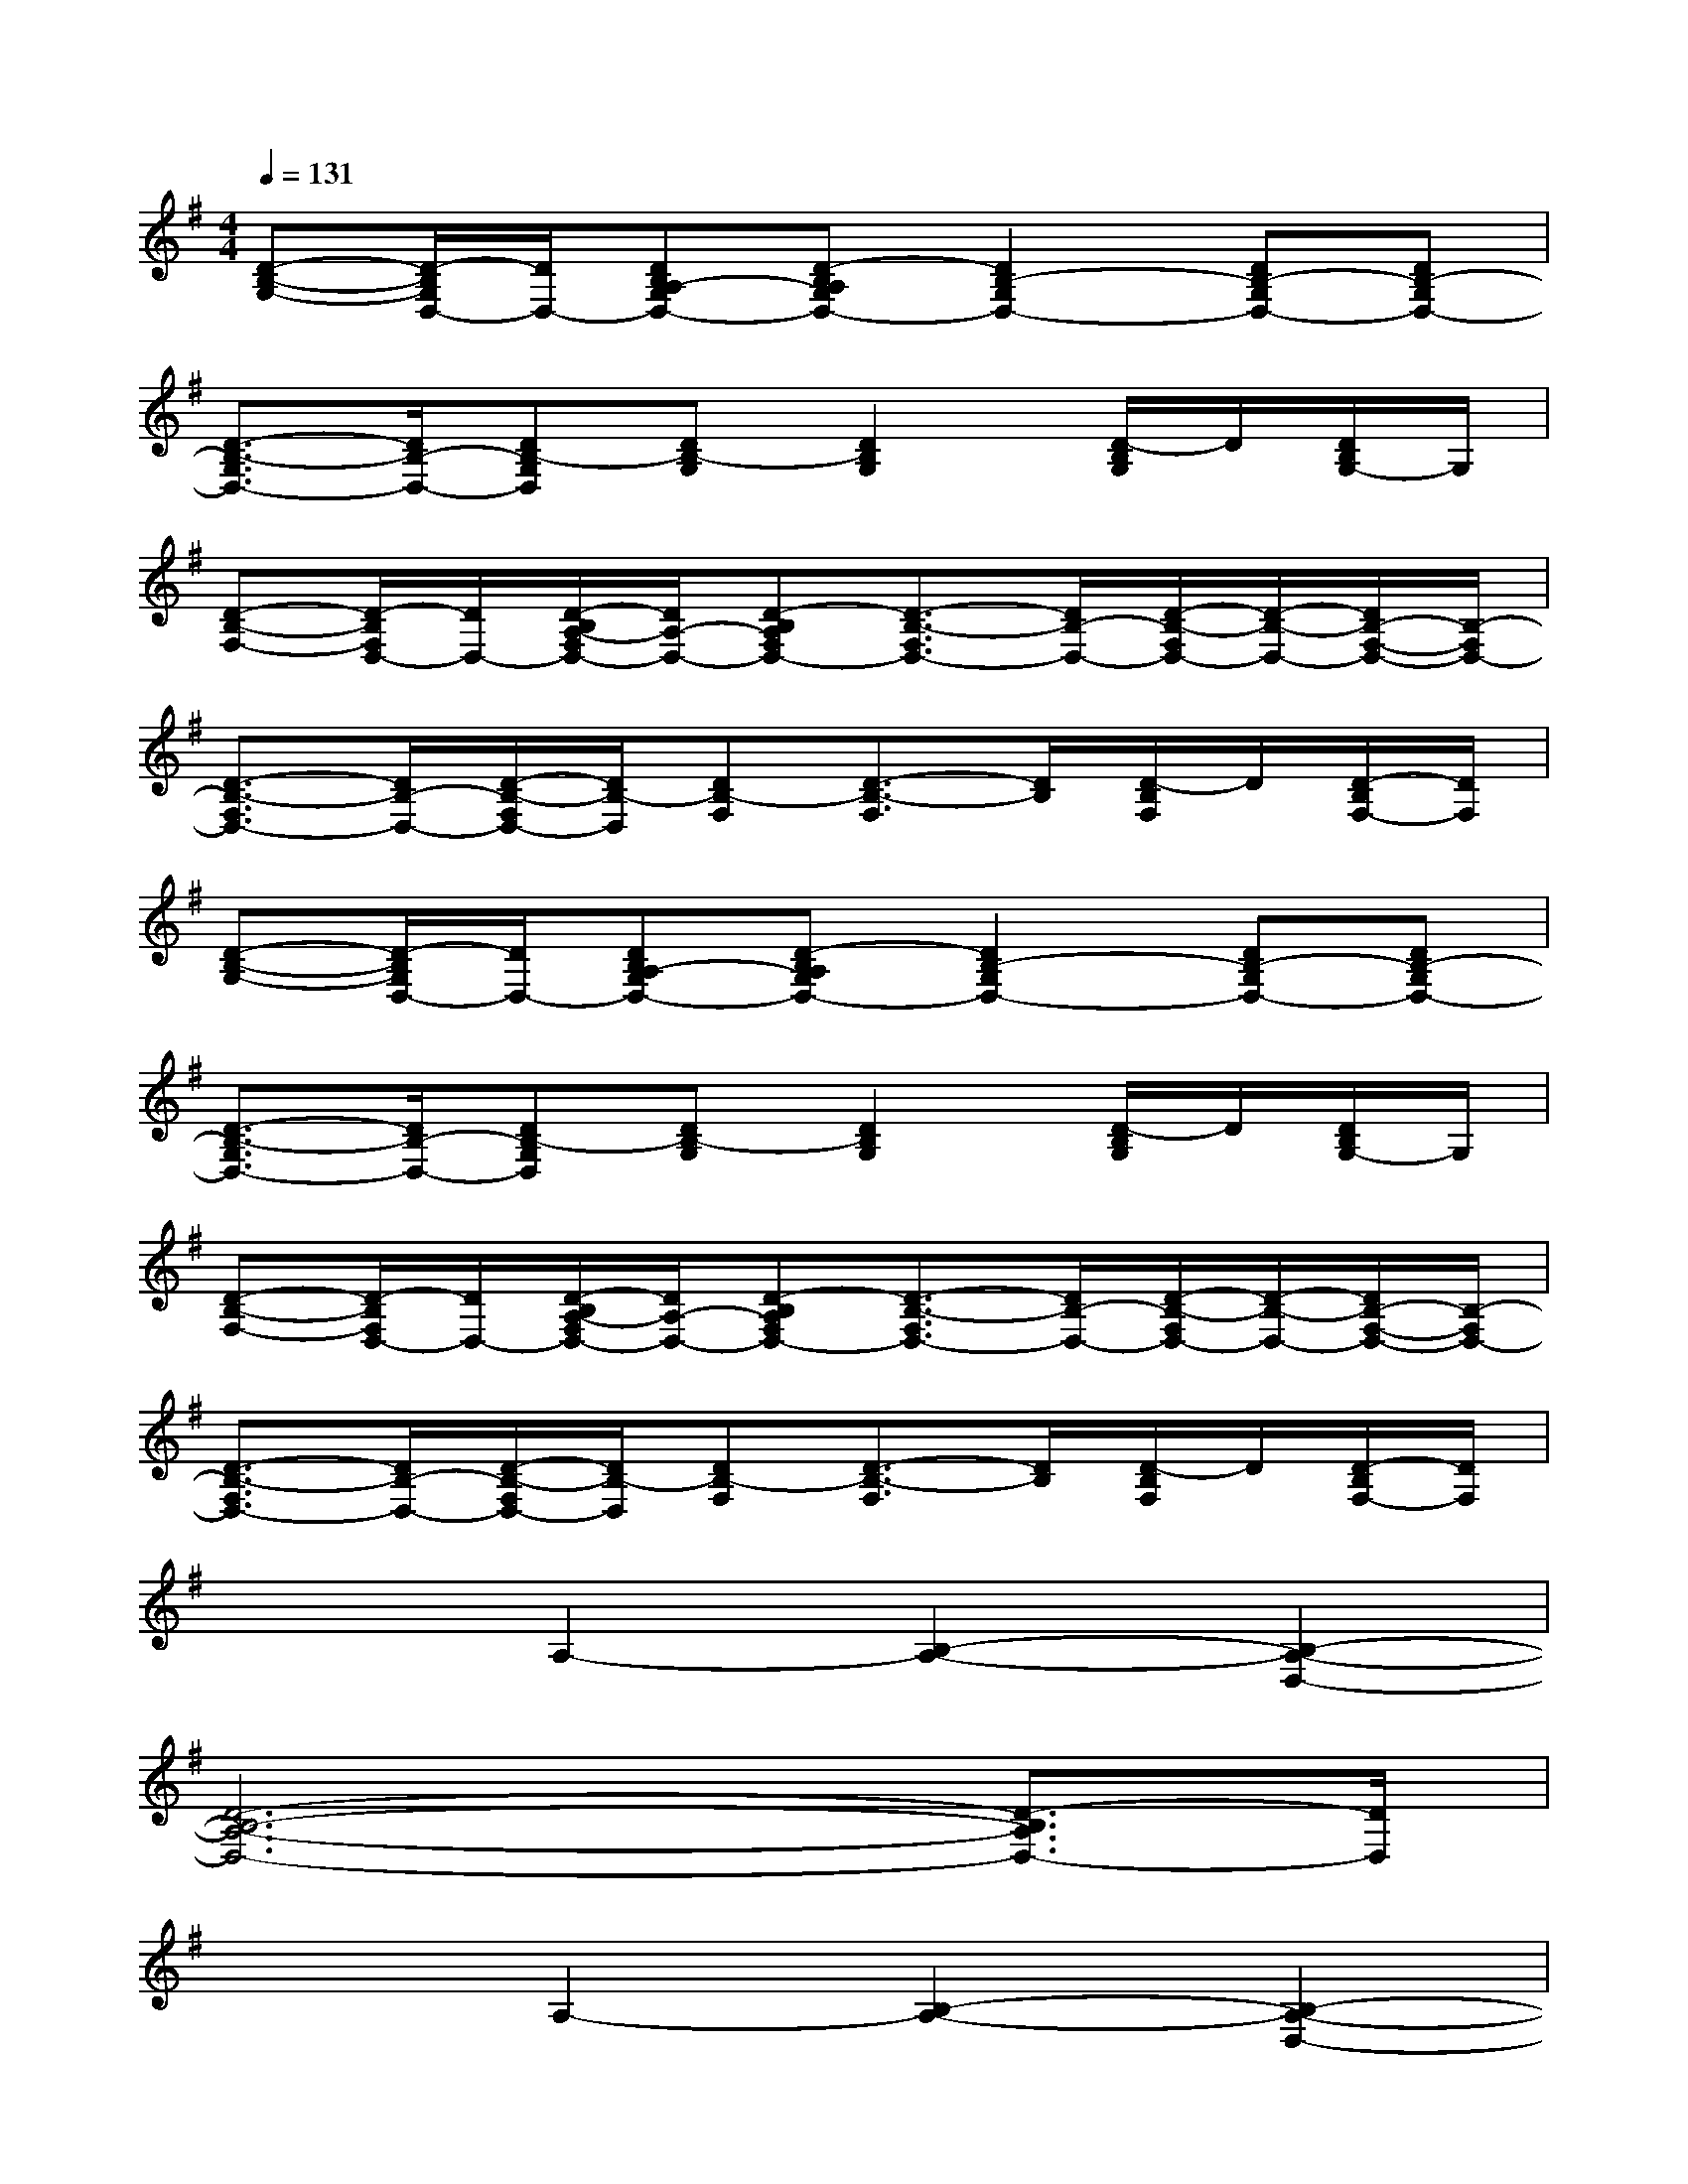 X:1
T:
M:4/4
L:1/8
Q:1/4=131
K:G%1sharps
V:1
[D-B,-G,-][D/2-B,/2G,/2D,/2-][D/2D,/2-][DB,A,-G,D,-][D-B,A,G,D,-][D2B,2-G,2D,2-][DB,-G,D,-][DB,-G,D,-]|
[D3/2-B,3/2-G,3/2D,3/2-][D/2B,/2-D,/2-][DB,-G,D,][DB,-G,][D2B,2G,2][D/2-B,/2G,/2]D/2[D/2B,/2G,/2-]G,/2|
[D-B,-F,-][D/2-B,/2F,/2D,/2-][D/2D,/2-][D/2-B,/2A,/2-F,/2D,/2-][D/2A,/2-D,/2-][D-B,A,F,D,-][D3/2-B,3/2-F,3/2D,3/2-][D/2B,/2-D,/2-][D/2-B,/2-F,/2D,/2-][D/2-B,/2-D,/2-][D/2B,/2-F,/2-D,/2-][B,/2-F,/2D,/2-]|
[D3/2-B,3/2-F,3/2D,3/2-][D/2B,/2-D,/2-][D/2-B,/2-F,/2D,/2-][D/2B,/2-D,/2][DB,-F,][D3/2-B,3/2-F,3/2][D/2B,/2][D/2-B,/2F,/2]D/2[D/2-B,/2F,/2-][D/2F,/2]|
[D-B,-G,-][D/2-B,/2G,/2D,/2-][D/2D,/2-][DB,A,-G,D,-][D-B,A,G,D,-][D2B,2-G,2D,2-][DB,-G,D,-][DB,-G,D,-]|
[D3/2-B,3/2-G,3/2D,3/2-][D/2B,/2-D,/2-][DB,-G,D,][DB,-G,][D2B,2G,2][D/2-B,/2G,/2]D/2[D/2B,/2G,/2-]G,/2|
[D-B,-F,-][D/2-B,/2F,/2D,/2-][D/2D,/2-][D/2-B,/2A,/2-F,/2D,/2-][D/2A,/2-D,/2-][D-B,A,F,D,-][D3/2-B,3/2-F,3/2D,3/2-][D/2B,/2-D,/2-][D/2-B,/2-F,/2D,/2-][D/2-B,/2-D,/2-][D/2B,/2-F,/2-D,/2-][B,/2-F,/2D,/2-]|
[D3/2-B,3/2-F,3/2D,3/2-][D/2B,/2-D,/2-][D/2-B,/2-F,/2D,/2-][D/2B,/2-D,/2][DB,-F,][D3/2-B,3/2-F,3/2][D/2B,/2][D/2-B,/2F,/2]D/2[D/2-B,/2F,/2-][D/2F,/2]|
x2A,2-[B,2-A,2-][B,2-A,2-D,2-]|
[D6-B,6-A,6-D,6-][D3/2-B,3/2A,3/2D,3/2-][D/2D,/2]|
x2A,2-[B,2-A,2-][B,2-A,2-D,2-]|
[D6-B,6-A,6-D,6-][D3/2-B,3/2A,3/2D,3/2-][D/2D,/2]|
x2G,-[E4-G,4-][EG,]|
x2G,-[G4-G,4-][GG,]|
x2G,2-[D-G,]D-[D2-G,2-]|
[G8D8G,8]